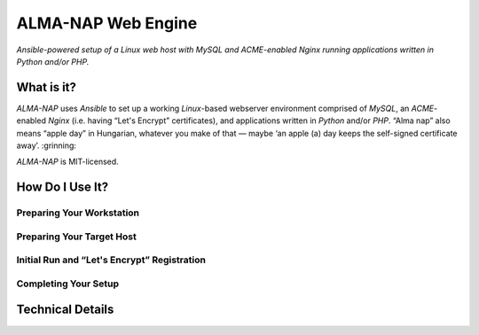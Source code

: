 ALMA-NAP Web Engine
===================

*Ansible-powered setup of a Linux web host with MySQL and ACME-enabled Nginx running applications written in Python and/or PHP.*


What is it?
-----------

*ALMA-NAP* uses *Ansible* to set up a working *Linux*-based webserver environment
comprised of *MySQL*, an *ACME*-enabled *Nginx* (i.e. having “Let's Encrypt” certificates),
and applications written in *Python* and/or *PHP*. “Alma nap” also means “apple day”
in Hungarian, whatever you make of that — 
maybe ‘an apple (a) day keeps the self-signed certificate away’. :grinning:

*ALMA-NAP* is MIT-licensed.


How Do I Use It?
----------------

Preparing Your Workstation
^^^^^^^^^^^^^^^^^^^^^^^^^^


Preparing Your Target Host
^^^^^^^^^^^^^^^^^^^^^^^^^^


Initial Run and “Let's Encrypt” Registration
^^^^^^^^^^^^^^^^^^^^^^^^^^^^^^^^^^^^^^^^^^^^


Completing Your Setup
^^^^^^^^^^^^^^^^^^^^^


Technical Details
-----------------
